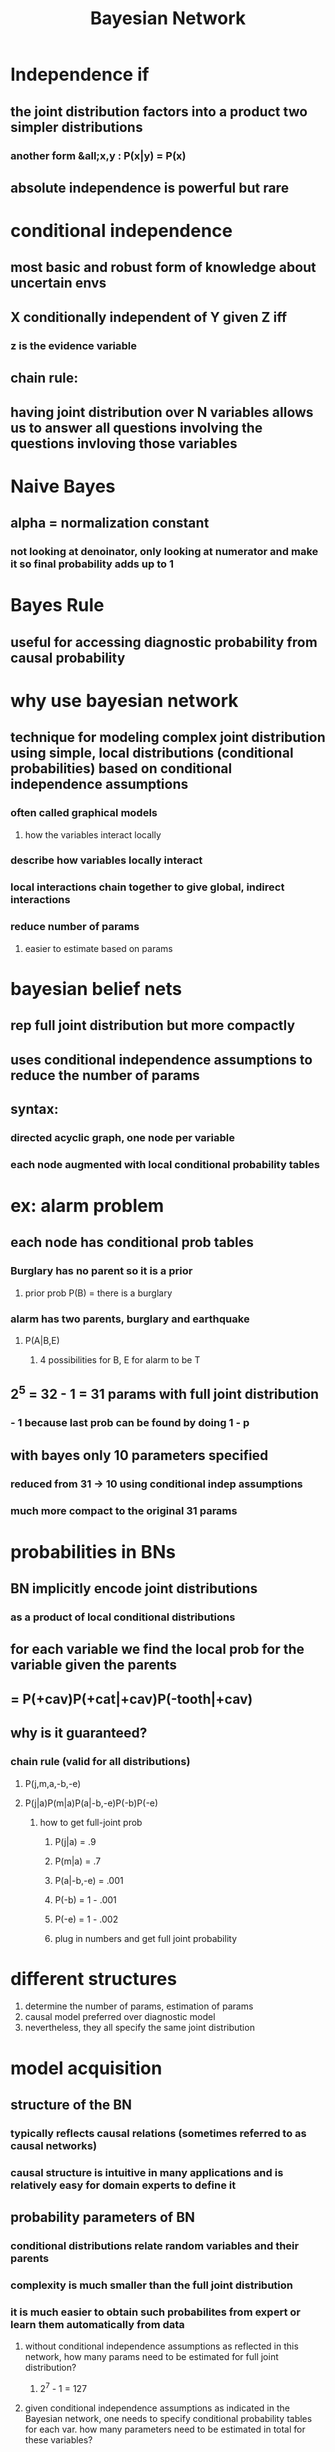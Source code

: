 #+TITLE: Bayesian Network

* Independence if
** the joint distribution factors into a product two simpler distributions
*** another form &all;x,y : P(x|y) = P(x)
** absolute independence is powerful but rare
* conditional independence
** most basic and robust form of knowledge about uncertain envs
** X conditionally independent of Y given Z iff
[[./images/conditional.png]]
*** z is the evidence variable
** chain rule:
[[./images/chain.png]]
** having joint distribution over N variables allows us to answer all questions involving the questions invloving those variables
* Naive Bayes
** alpha = normalization constant
*** not looking at denoinator, only looking at numerator and make it so final probability adds up to 1
* Bayes Rule
** useful for accessing diagnostic probability from causal probability
[[./images/brule.png]]
* why use bayesian network
** technique for modeling complex joint distribution using simple, local distributions (conditional probabilities) based on conditional independence assumptions
*** often called graphical models
**** how the variables interact locally
*** describe how variables locally interact
*** local interactions chain together to give global, indirect interactions
*** reduce number of params
**** easier to estimate based on params
* bayesian belief nets
** rep full joint distribution but more compactly
** uses conditional independence assumptions to reduce the number of params
** syntax:
*** directed acyclic graph, one node per variable
*** each node augmented with local conditional probability tables
* ex: alarm problem
[[./images/ex1.png]]
** each node has conditional prob tables
*** Burglary has no parent so it is a prior
**** prior prob P(B) = there is a burglary
*** alarm has two parents, burglary and earthquake
**** P(A|B,E)
***** 4 possibilities for B, E for alarm to be T
** 2^5 = 32 - 1 = 31 params with full joint distribution
*** - 1 because last prob can be found by doing 1 - p
** with bayes only 10 parameters specified
*** reduced from 31 -> 10 using conditional indep assumptions
*** much more compact to the original 31 params
* probabilities in BNs
** BN implicitly encode joint distributions
*** as a product of local conditional distributions
** for each variable we find the local prob for the variable given the parents
[[./images/ex2.png]]
** = P(+cav)P(+cat|+cav)P(-tooth|+cav)
** why is it guaranteed?
*** chain rule (valid for all distributions)
[[./images/ex3.png]]
**** P(j,m,a,-b,-e)
**** P(j|a)P(m|a)P(a|-b,-e)P(-b)P(-e)
***** how to get full-joint prob
****** P(j|a) = .9
****** P(m|a) = .7
****** P(a|-b,-e) = .001
****** P(-b) = 1 - .001
****** P(-e) = 1 - .002
****** plug in numbers and get full joint probability
* different structures
1. determine the number of params, estimation of params
2. causal model preferred over diagnostic model
3. nevertheless, they all specify the same joint distribution
* model acquisition
** structure of the BN
*** typically reflects causal relations (sometimes referred to as causal networks)
*** causal structure is intuitive in many applications and is relatively easy for domain experts to define it
** probability parameters of BN
*** conditional distributions relate random variables and their parents
*** complexity is much smaller than the full joint distribution
*** it is much easier to obtain such probabilites from expert or learn them automatically from data
[[./images/ex4.png]]
**** without conditional independence assumptions as reflected in this network, how many params need to be estimated for full joint distribution?
***** 2^7 - 1 = 127
**** given conditional independence assumptions as indicated in the Bayesian network, one needs to specify conditional probability tables for each var.  how many parameters need to be estimated in total for these variables?
***** 16 variables
****** a = 2, b = 1, d = 1, c = 4, e = 2, f = 4, g = 2
**** what is the formula to calculate the full joint probability based on the network
[[./images/fulljoint.png]]
* Indep in a BN
** are two nodes independent given certain evidence?
** a node is conditionally independent of its non-descendants given its parents
*** P(X|U1,Um)
** a node is conditionall independent of all other nodes in the network given its Markov blanket
*** parents, children, and children's parents
** D-separation
*** study or criterion for deciding, from a given causal graph, whether a set X of variables is indpendent of another set Y, given a third set Z
*** idea is to associate "dependence" with "connectedness" and "independence" with "unconnected-ness" or "separation"
*** start with three types of triples
**** simplest case
**** First Type: Causal Chains
[[./images/causalchain.png]]
***** X and Z are not independent
****** low pressure -> rain and rain -> traffic
******* there is some relation
***** X and Z are conditionally independent given Y
[[./images/chains2.png]]
****** since P(z|x,y) === P(z|y), given y, X and Z are conditionally independent
******* low pressure and traffic only have influence on each other because of the rain
**** Second Type: Common Cause
[[./images/type2.png]]
***** X and Z are not independent
***** Given Y, X and Z are conditionally independent
**** Third Type: Common Effect
[[./images/commoneffect.png]]
***** X and Y are independent
****** ballgame and rain are not correlated
***** X and Y are not independent given Z
****** seeing traffic puts the rain and the ballgame in competition as explanation
***** observing a common effect activates influence between possible causes
**** The General Case
***** in a given BN, are two variables independent (given evidence)?
***** solution: analyze the graph

